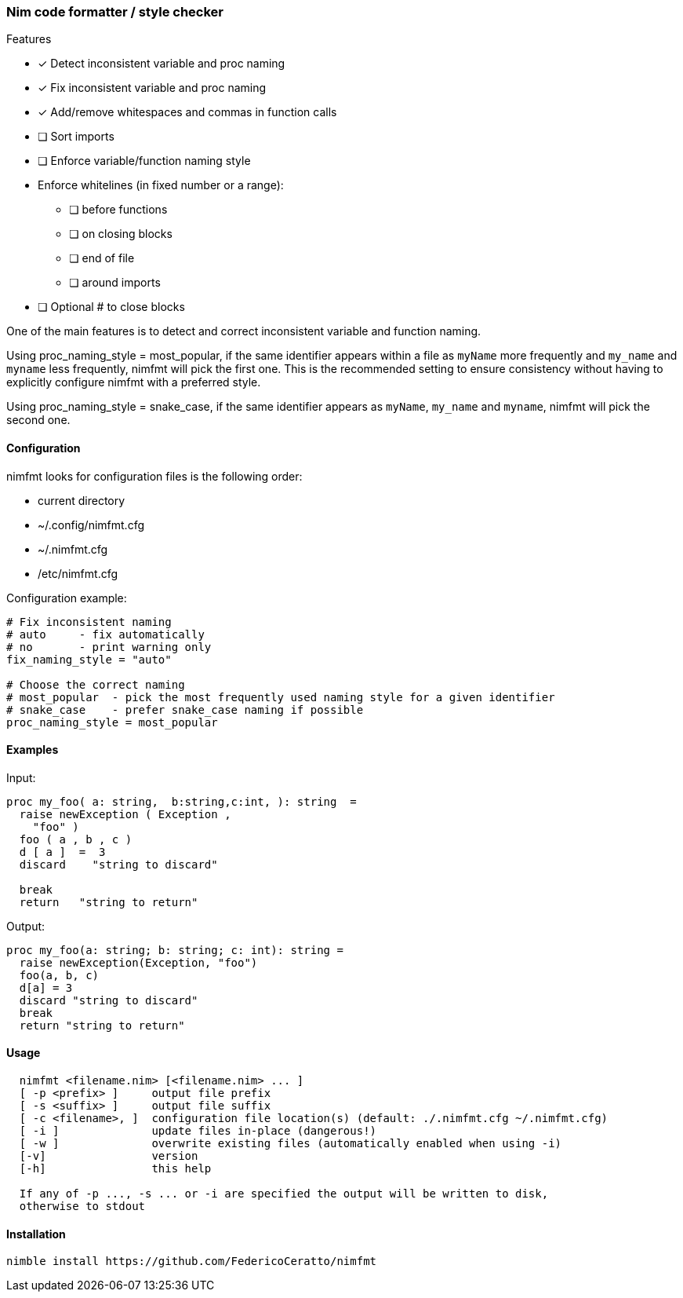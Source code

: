 === Nim code formatter / style checker

.Features
* [x] Detect inconsistent variable and proc naming
* [x] Fix inconsistent variable and proc naming
* [x] Add/remove whitespaces and commas in function calls
* [ ] Sort imports
* [ ] Enforce variable/function naming style
* Enforce whitelines (in fixed number or a range):
** [ ] before functions
** [ ] on closing blocks
** [ ] end of file
** [ ] around imports
* [ ] Optional # to close blocks

One of the main features is to detect and correct inconsistent variable and function naming.

Using proc_naming_style = most_popular, if the same identifier appears within a file as `myName` more frequently and `my_name` and `myname` less frequently, nimfmt will pick the first one. This is the recommended setting to ensure consistency without having to explicitly configure nimfmt with a preferred style.

Using proc_naming_style = snake_case, if the same identifier appears as `myName`, `my_name` and `myname`, nimfmt will pick the second one.

==== Configuration

.nimfmt looks for configuration files is the following order:
* current directory
* ~/.config/nimfmt.cfg
* ~/.nimfmt.cfg
* /etc/nimfmt.cfg

Configuration example:
[source,nim]
----
# Fix inconsistent naming
# auto     - fix automatically
# no       - print warning only
fix_naming_style = "auto"

# Choose the correct naming
# most_popular  - pick the most frequently used naming style for a given identifier
# snake_case    - prefer snake_case naming if possible
proc_naming_style = most_popular
----

==== Examples

Input:
[source,nim]
----
proc my_foo( a: string,  b:string,c:int, ): string  =
  raise newException ( Exception ,
    "foo" )
  foo ( a , b , c )
  d [ a ]  =  3
  discard    "string to discard"

  break
  return   "string to return"

----

Output:
[source,nim]
----
proc my_foo(a: string; b: string; c: int): string =
  raise newException(Exception, "foo")
  foo(a, b, c)
  d[a] = 3
  discard "string to discard"
  break
  return "string to return"
----

==== Usage

[source,bash]
----
  nimfmt <filename.nim> [<filename.nim> ... ]
  [ -p <prefix> ]     output file prefix
  [ -s <suffix> ]     output file suffix
  [ -c <filename>, ]  configuration file location(s) (default: ./.nimfmt.cfg ~/.nimfmt.cfg)
  [ -i ]              update files in-place (dangerous!)
  [ -w ]              overwrite existing files (automatically enabled when using -i)
  [-v]                version
  [-h]                this help

  If any of -p ..., -s ... or -i are specified the output will be written to disk,
  otherwise to stdout
----

==== Installation

[source,bash]
----
nimble install https://github.com/FedericoCeratto/nimfmt
----

